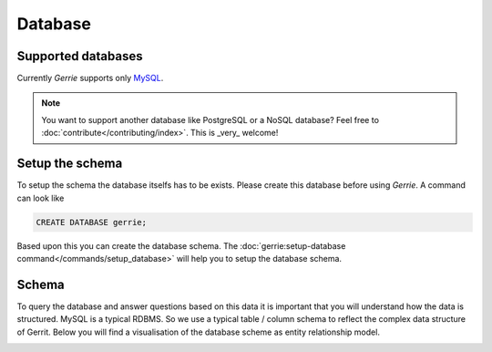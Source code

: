 Database
###############

Supported databases
=====================
Currently *Gerrie* supports only `MySQL`_.

.. note::

    You want to support another database like PostgreSQL or a NoSQL database?
    Feel free to :doc:`contribute</contributing/index>`. This is _very_ welcome!

Setup the schema
=====================
To setup the schema the database itselfs has to be exists.
Please create this database before using *Gerrie*.
A command can look like

.. sourcecode:: sql

        CREATE DATABASE gerrie;

Based upon this you can create the database schema.
The :doc:`gerrie:setup-database command</commands/setup_database>` will help you to setup the database schema.

Schema
=======
To query the database and answer questions based on this data it is important that you will understand how the data is structured.
MySQL is a typical RDBMS.
So we use a typical table / column schema to reflect the complex data structure of Gerrit.
Below you will find a visualisation of the database scheme as entity relationship model.

.. image:: ./../_static/eer-diagram.png
    :target: ./../_static/eer-diagram.svg

.. _MySQL: http://www.mysql.com/